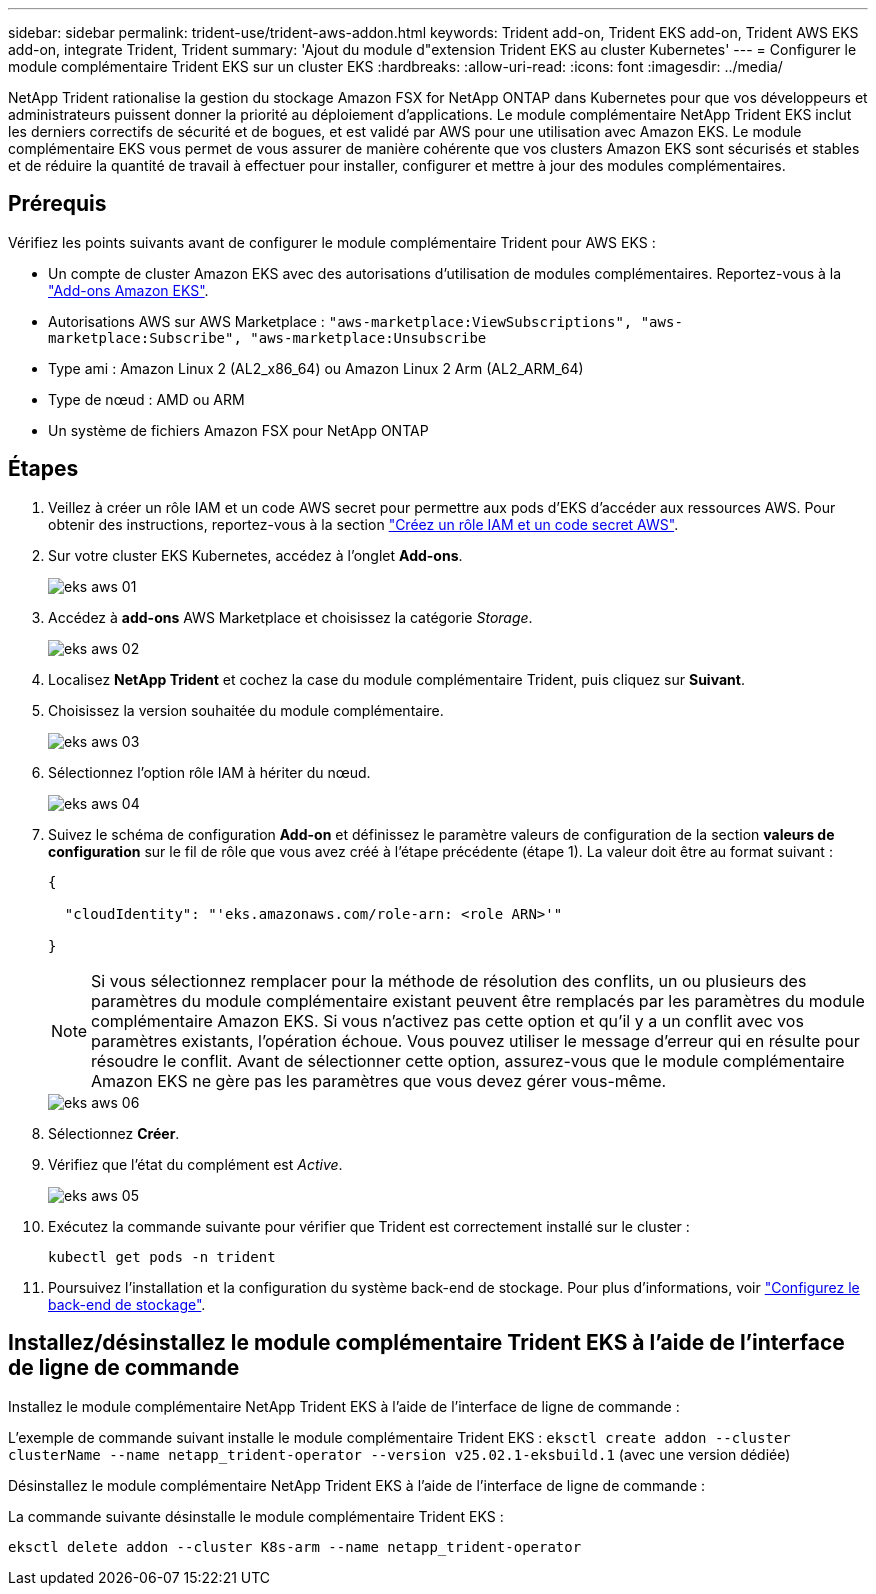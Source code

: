 ---
sidebar: sidebar 
permalink: trident-use/trident-aws-addon.html 
keywords: Trident add-on, Trident EKS add-on, Trident AWS EKS add-on, integrate Trident, Trident 
summary: 'Ajout du module d"extension Trident EKS au cluster Kubernetes' 
---
= Configurer le module complémentaire Trident EKS sur un cluster EKS
:hardbreaks:
:allow-uri-read: 
:icons: font
:imagesdir: ../media/


[role="lead"]
NetApp Trident rationalise la gestion du stockage Amazon FSX for NetApp ONTAP dans Kubernetes pour que vos développeurs et administrateurs puissent donner la priorité au déploiement d'applications. Le module complémentaire NetApp Trident EKS inclut les derniers correctifs de sécurité et de bogues, et est validé par AWS pour une utilisation avec Amazon EKS. Le module complémentaire EKS vous permet de vous assurer de manière cohérente que vos clusters Amazon EKS sont sécurisés et stables et de réduire la quantité de travail à effectuer pour installer, configurer et mettre à jour des modules complémentaires.



== Prérequis

Vérifiez les points suivants avant de configurer le module complémentaire Trident pour AWS EKS :

* Un compte de cluster Amazon EKS avec des autorisations d'utilisation de modules complémentaires. Reportez-vous à la link:https://docs.aws.amazon.com/eks/latest/userguide/eks-add-ons.html["Add-ons Amazon EKS"^].
* Autorisations AWS sur AWS Marketplace :
`"aws-marketplace:ViewSubscriptions",
"aws-marketplace:Subscribe",
"aws-marketplace:Unsubscribe`
* Type ami : Amazon Linux 2 (AL2_x86_64) ou Amazon Linux 2 Arm (AL2_ARM_64)
* Type de nœud : AMD ou ARM
* Un système de fichiers Amazon FSX pour NetApp ONTAP




== Étapes

. Veillez à créer un rôle IAM et un code AWS secret pour permettre aux pods d'EKS d'accéder aux ressources AWS. Pour obtenir des instructions, reportez-vous à la section link:../trident-use/trident-fsx-iam-role.html["Créez un rôle IAM et un code secret AWS"^].
. Sur votre cluster EKS Kubernetes, accédez à l'onglet *Add-ons*.
+
image::../media/aws-eks-01.png[eks aws 01]

. Accédez à *add-ons* AWS Marketplace et choisissez la catégorie _Storage_.
+
image::../media/aws-eks-02.png[eks aws 02]

. Localisez *NetApp Trident* et cochez la case du module complémentaire Trident, puis cliquez sur *Suivant*.
. Choisissez la version souhaitée du module complémentaire.
+
image::../media/aws-eks-03.png[eks aws 03]

. Sélectionnez l'option rôle IAM à hériter du nœud.
+
image::../media/aws-eks-04.png[eks aws 04]

. Suivez le schéma de configuration *Add-on* et définissez le paramètre valeurs de configuration de la section *valeurs de configuration* sur le fil de rôle que vous avez créé à l'étape précédente (étape 1). La valeur doit être au format suivant :
+
[source, JSON]
----
{

  "cloudIdentity": "'eks.amazonaws.com/role-arn: <role ARN>'"

}
----
+

NOTE: Si vous sélectionnez remplacer pour la méthode de résolution des conflits, un ou plusieurs des paramètres du module complémentaire existant peuvent être remplacés par les paramètres du module complémentaire Amazon EKS. Si vous n'activez pas cette option et qu'il y a un conflit avec vos paramètres existants, l'opération échoue. Vous pouvez utiliser le message d'erreur qui en résulte pour résoudre le conflit. Avant de sélectionner cette option, assurez-vous que le module complémentaire Amazon EKS ne gère pas les paramètres que vous devez gérer vous-même.

+
image::../media/aws-eks-06.png[eks aws 06]

. Sélectionnez *Créer*.
. Vérifiez que l'état du complément est _Active_.
+
image::../media/aws-eks-05.png[eks aws 05]

. Exécutez la commande suivante pour vérifier que Trident est correctement installé sur le cluster :
+
[listing]
----
kubectl get pods -n trident
----
. Poursuivez l'installation et la configuration du système back-end de stockage. Pour plus d'informations, voir link:../trident-use/trident-fsx-storage-backend.html["Configurez le back-end de stockage"^].




== Installez/désinstallez le module complémentaire Trident EKS à l'aide de l'interface de ligne de commande

.Installez le module complémentaire NetApp Trident EKS à l'aide de l'interface de ligne de commande :
L'exemple de commande suivant installe le module complémentaire Trident EKS :
`eksctl create addon --cluster clusterName --name netapp_trident-operator --version v25.02.1-eksbuild.1` (avec une version dédiée)

.Désinstallez le module complémentaire NetApp Trident EKS à l'aide de l'interface de ligne de commande :
La commande suivante désinstalle le module complémentaire Trident EKS :

[listing]
----
eksctl delete addon --cluster K8s-arm --name netapp_trident-operator
----